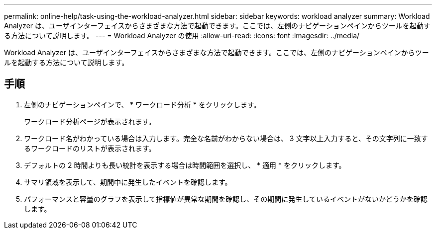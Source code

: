 ---
permalink: online-help/task-using-the-workload-analyzer.html 
sidebar: sidebar 
keywords: workload analyzer 
summary: Workload Analyzer は、ユーザインターフェイスからさまざまな方法で起動できます。ここでは、左側のナビゲーションペインからツールを起動する方法について説明します。 
---
= Workload Analyzer の使用
:allow-uri-read: 
:icons: font
:imagesdir: ../media/


[role="lead"]
Workload Analyzer は、ユーザインターフェイスからさまざまな方法で起動できます。ここでは、左側のナビゲーションペインからツールを起動する方法について説明します。



== 手順

. 左側のナビゲーションペインで、 * ワークロード分析 * をクリックします。
+
ワークロード分析ページが表示されます。

. ワークロード名がわかっている場合は入力します。完全な名前がわからない場合は、 3 文字以上入力すると、その文字列に一致するワークロードのリストが表示されます。
. デフォルトの 2 時間よりも長い統計を表示する場合は時間範囲を選択し、 * 適用 * をクリックします。
. サマリ領域を表示して、期間中に発生したイベントを確認します。
. パフォーマンスと容量のグラフを表示して指標値が異常な期間を確認し、その期間に発生しているイベントがないかどうかを確認します。

